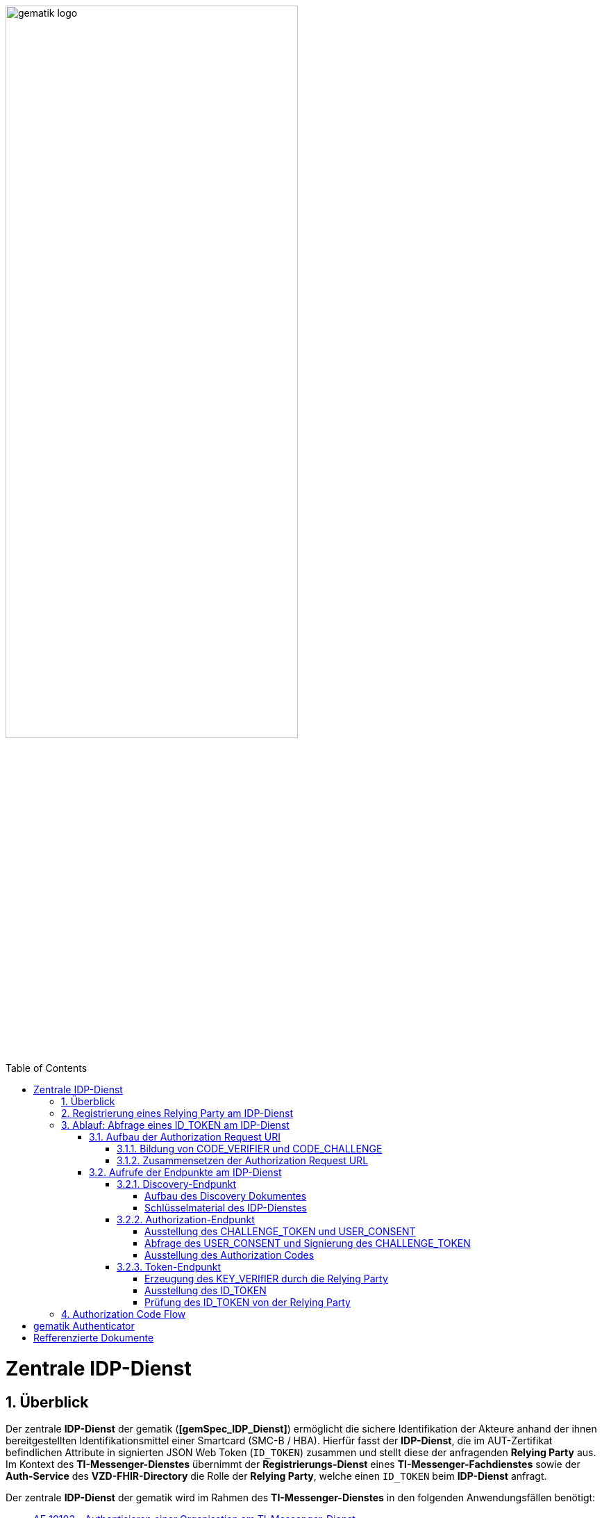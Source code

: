 ifdef::env-github[]
:tip-caption: :bulb:
:note-caption: :information_source:
:important-caption: :heavy_exclamation_mark:
:caution-caption: :fire:
:warning-caption: :warning:
endif::[]

:imagesdir: ../../images
:docsdir: ../docs
:toc: macro
:toclevels: 5
:toc-title: Table of Contents
:numbered:

image:gematik_logo.svg[width=70%]

toc::[]

= Zentrale IDP-Dienst
== Überblick
Der zentrale *IDP-Dienst* der gematik (*[gemSpec_IDP_Dienst]*) ermöglicht die sichere Identifikation der Akteure anhand der ihnen bereitgestellten Identifikationsmittel einer Smartcard (SMC-B / HBA). Hierfür fasst der *IDP-Dienst*, die im AUT-Zertifikat befindlichen Attribute in signierten JSON Web Token (`ID_TOKEN`) zusammen und stellt diese der anfragenden *Relying Party* aus. Im Kontext des *TI-Messenger-Dienstes* übernimmt der *Registrierungs-Dienst* eines *TI-Messenger-Fachdienstes* sowie der *Auth-Service* des *VZD-FHIR-Directory* die Rolle der *Relying Party*, welche einen `ID_TOKEN` beim *IDP-Dienst* anfragt. 

Der zentrale *IDP-Dienst* der gematik wird im Rahmen des *TI-Messenger-Dienstes* in den folgenden Anwendungsfällen benötigt:

* link:https://github.com/gematik/api-ti-messenger/blob/feature/C_11306/docs/anwendungsfaelle/MS-AF10103-authentisieren-organisation.adoc[AF_10103 - Authentisieren einer Organisation am TI-Messenger-Dienst]
* link:https://github.com/gematik/api-ti-messenger/blob/feature/C_11306/docs/anwendungsfaelle/VZD-AF10058-practitioner-hinzufuegen.adoc[AF_10058 - Akteur (User-HBA) im Verzeichnisdienst hinzufügen] 

In den Folgenden Kapiteln werden die notwendigen Maßnahmen / Abläufe beschrieben, um die in den Anwendungsfällen geforderte Authentifizierung via OpenID Connect durchführen zu können. 

== Registrierung eines Relying Party am IDP-Dienst
Im Rahmen des *TI-Messenger-Dienstes* ist es notwendig, dass der *TI-Messenger-Anbieter* einer *Relying Party* (*Registrierungs-Dienst*) diesen beim zentralen *IDP-Dienst* der gematik registriert, um von diesem `ID_TOKEN` ausgestellt zu bekommen. Die Registrierung der *Relying Party* erfolgt hierbei als organisatorischer Prozess (siehe bitte https://gematikde.sharepoint.com/:w:/s/PTNeo/EczX7AFGfBdNrCYghzGsHz4BbSoYhV63QMmDCdz7x9zLpg?e=7wG3c[Welcome Package] 5. Schritt). 

Bei der Registrierung der *Relying Party* muss der *TI-Messenger-Anbieter* die Adresse(n) (`redirect_uri`) der gematik mitteilen. Zu der `redirect_uri` wird eine `client_id` für die *Relying Party* registriert. Die `client_id` wird von der gematik vergeben und nach Abschluss der Registrierung dem *TI-Messenger-Anbieter* mitgeteilt.  
 
In der folgenden Tabelle sind die `scopes` und die `claims`, die im Rahmen des *TI-Messenger-Dienstes* notwendig sind, dargestellt. Der `scope=ti-messenger` beinhaltet die mit dem *IDP-Dienst* abgestimmten `claims` für die Nutzung des *TI-Messenger-Dienstes*.

[options="header"]
|==============================================================================================================================================================================
| Scope        | Claims                                     | Beschreibung                                                                                                      
| `openid`       | `aud` (Adressat), +
`iss` (Aussteller), + 
`exp` (Ablaufzeit), + 
`iat` (Ausgegeben), + 
`sub` (Subject)                   | Erforderliche Claims für den OpenID Connect (OIDC) Flow 
| `ti-messenger` | `professionOID`, + 
`organizationName`, + 
`idNummer` | Erforderliche Claims für den TI-Messenger-Dienst                                                                  
|==============================================================================================================================================================================

Die `claims` werden später in das angeforderte JSON WEB TOKEN (`ID_TOKEN`) eingebettet. 

TIP: Die Registrierung erfolgt einmalig für die Anwendung bzw. den Dienst und muss bei Updates nicht wiederholt werden. 

== Ablauf: Abfrage eines ID_TOKEN am IDP-Dienst
Nach der Registrierung der *Relying Party* beim *IDP-Dienst* sind die folgenden Schritte notwendig, um ein `ID_TOKEN` am *IDP-Dienst* abzufragen. 

=== Aufbau der Authorization Request URI
Die `Authorization Request URI` wird von der *Relying Party* generiert, um beim *IDP-Dienst* sich ein `ID_TOKEN` ausstellen zu lassen. Für die Erstellung der `Authorization Request URI` sind die in den folgenden Unterkapitel beschriebenen Abläufe notwendig.

==== Bildung von CODE_VERIFIER und CODE_CHALLENGE
Der *IDP-Dienst* der gematik unterstützt PKCE (Proof Key for Code Exchange). Daher ist es notwendig, dass die *Reyling Party* einen `CODE_VERIFIER` erzeugt und die `CODE_CHALLENGE` mithilfe von `CODE_CHALLENGE_METHOD` berechnet. Dieser wird später am token-endpunkt benötigt, um ein `ID_TOKEN` zu erhalten. 

==== Zusammensetzen der Authorization Request URL
Die Authorization Request URL setzt sich aus dem Discovery Dokument ermittelten `{authorization_endpoint}` und Request Parametern, die gemäß OpenID Connect Standard definiert sind, zusammen.

*Beispiel eines Authorization Request URL:*
[source,text]
----
https://idp-ref.app.ti-dienste.de/auth? 
client_id=GEMgematAut5zGBeGaqR&
response_type=code&
redirect_uri=https%3A%2F%2Fgstopdh4.top.local%3A8090%2Fcallback&
state=f1bQrZ4SEsiKCRV4VNqG&
code_challenge=JvcJb54WkEm38N3U1IYQsP2Lqvv4Nx23D2mU7QePWEw&
code_challenge_method=S256&
scope=openid ti-messenger&
nonce=MbwsuHIExDKyqKDKSsPp
----

[options="header"]
|=============================================================================================================================================================================================================================================================================================================
| Attribut              | Beschreibung                                                                                                                                                                                                                                                                        
| `client_id`             | Die `client_id` der *Relying Party*. Wird bei Registrierung beim IDP vergeben.                                                                                                                                                                                                                
| `response_type`         | Referenziert den erwarteten Response-Type des Flow und
muss immer `code` lauten.
Damit wird angezeigt, dass es sich hierbei um einen Authorization Code Flow handelt.
Für eine nähere Erläuterung siehe OpenID-Spezifikation.                                                         
| `redirect_uri`          | Die URL wird vom *Relying Party* beim Registrierungsprozess im *IDP-Dienst* hinterlegt und leitet die Antwort des Servers an diese Adresse um.                                                                                                                                                           
| `state`                 | Der state der Session. Sollte dem zufällig generierten state-Wert aus der initialen Anfrage entsprechen.                                                                                                                                                                            
| `code_challenge`        | Der Hashwert des `CODE_VERIFIER` wird zum *IDP-Dienst* als `CODE_CHALLENGE` gesendet.                                                                                                                                                                                                           
| `code_challenge_method` | Der *Relying Party* generiert einen `CODE_VERIFIER` und erzeugt darüber einen Hash im Verfahren SHA-256.                                                                                                                                         
| `scope`                 | Der `Scope` entspricht dem zwischen der *Relying Party* und dem *IDP-Dienst* festgelegten Wert.

Der Scope besteht grundsätzlich aus drei Parameter: +
    `openid` +
    `ti-messenger`
| `nonce`                 | String zur Verhinderung von CSRF-Attacke
Dieser Wert ist optional. Wenn er mitgegeben wird muss der gleiche Wert im abschließend ausgegebenen `ID_TOKEN` wieder auftauchen.                                                                                                         
|=============================================================================================================================================================================================================================================================================================================

Die Anfrage wird dann über das Authenticator-Modul an den Authorization-Endpunkt des IDP-Dienstes geleitet. Der Authorization-Endpunkt des *IDP-Dienstes*, welcher die Nutzerauthentifizierung durchführt und für die Ausstellung des AUTHORIZATION_CODE zuständig ist, liefert den user_consent und das CHALLENGE_TOKEN als Antwort auf den Authorization-Request des Authenticator-Moduls.

Das Anwendungsfrontend überträgt seinen Authorization Request inklusive der generierten Werte  CODE_CHALLENGE, State und Nonce gemäß [RFC8252 # Anhang B] an das Authenticator-Modul.

=== Aufrufe der Endpunkte am IDP-Dienst
Im Rahmen des TI-Messenger-Dienstes werden die folgenden Endpunkte am zentralen *IDP-Dienst* verwendet:

* *Discovery-Endpunkt* +
RU: https://idp-ref.app.ti-dienste.de/.well-known/openid-configuration +
PU: https://idp.app.ti-dienste.de/.well-known/openid-configuration

* *Authorization-Endpunkt* +
RU: https://idp-ref.app.ti-dienste.de/auth +
PU: https://idp.app.ti-dienste.de/auth

* *Token-Endpunkt* +
RU: https://idp-ref.app.ti-dienste.de/token +
PU: https://idp.app.ti-dienste.de/token

In den folgenden Unterkapiteln werden die Endpunkte weiter beschrieben. 

==== Discovery-Endpunkt
Der Discovery Endpunkt stellt ein Base64 codiertes Discovery Dokument bereit, welches unter folgenden URL der jeweiligen Umgebung aufrufbar: 

* RU: https://idp-ref.app.ti-dienste.de/.well-known/openid-configuration 
* PU: https://idp.app.ti-dienste.de/.well-known/openid-configuration 

Das Discovery Dokument ist ein gemäß OpenID-Connect Metadatendokument, das den Großteil der Informationen enthält, die für eine Anwendung zum Durchführen einer Anmeldung erforderlich sind. Hierzu gehören Informationen wie z. B. die zu verwendenden Schnittstellen und der Speicherort der öffentlichen Signaturschlüssel des *IDP-Dienstes*.

CAUTION: Das Discovery Document wird alle 24 Stunden oder nach durchgeführten Änderungen umgehend neu erstellt. Dieses ist mit dem `PrK_DISC_SIG` des *IDP-Dienstes* signiert.

===== Aufbau des Discovery Dokumentes
Die folgende Tabelle enthält die Attribute und deren Beschreibung des Discovery Dokumentes

[options="header"]
|==================================================================================================================================================================================================================================
| Wert                                    | Beschreibung                                                                                                                                                                           
| `issuer`                                | hier ist der IdP-Dienst erreichbar                                                                                                                                                     
| `jwks_uri`                              | für den Abruf von `PUK_IDP_ENC` sowie des öffentlichen Schlüssels und des Zertifikats von `PUK_IDP_SIG` identifiziert anhand der `kid`-Parameter (`puk_idp_enc` / `puk_idp_sig`)
| `uri_disc`                              | URI, unter welcher das Discovery Document bereitgestellt wird                                                                                                                          
| `authorization_endpoint`                | URI des Dienstes und des öffentlichen Verschlüsselungsschlüssels des Authorization-Endpunktes                                                                                          
| `sso_endpoint`                          | URI des Authorization-Endpunktes für Requests mit SSO-Token                                                                                                                            
| `auth_pair_endpoint`                    | URI des Authorization-Endpunktes für Requests mit Pairing-Daten                                                                                                                        
| `token_endpoint`                        | URI des Token-Endpunktes                                                                                                                                                               
| `uri_puk_idp_enc` `uri_puk_idp_sig` | URI der JWK Objekte für die zwei Schlüssel und des Zertifikates                                                                                                                        
|==================================================================================================================================================================================================================================

===== Schlüsselmaterial des IDP-Dienstes
Die folgende Tabelle enthält die Abkürzungen für die öffentliche Schlüssel des IDP-Dienstes und deren Verwendung.

[options="header"]
|========================================================================================================================================================================
| Schlüssel    | Beschreibung        

| `PuK_DISC_SIG` | Wird für die Signaturprüfung des Discovery Document benötigt.  

| `PuK_IDP_SIG`  | Wird für die Signaturprüfung des `CHALLENGE_TOKEN`, des `AUTHORIZATION_CODE` und des `ID_TOKEN` benötigt. 

| `PuK_IDP_ENC`  | Wird für die Verschlüsselung der signierten Challenge durch das Authenticator-Modul und für die Verschlüsselung des `KEY_VERIFIER` durch den Relying Party benötigt.
|========================================================================================================================================================================

TIP: In der oben gezeigten Tabelle sind nur die vom Hersteller eines *TI-Messenger-Clients* / *TI-Messenger-Fachdienstes* zu verwendenen Schlüssel gelistet

==== Authorization-Endpunkt
Der Authorization-Endpunkt stellt einen `AUTHORIZATION_CODE` aus, welcher später am `/token`-Endpunkt des *IDP-Dienstes* gegen ein `ID_TOKEN` eingetauscht werden kann. Für die Ausstellung des `AUTHORIZATION_CODE` sind die in den folgenden Unterkapitel beschriebenen Abläufe notwendig.

===== Ausstellung des CHALLENGE_TOKEN und USER_CONSENT
Der Authorization-Endpunkt erzeugt eine Authentication Challenge (`CHALLENGE_TOKEN`) und einen `USER_CONSENT` anhand der in der Authorization Request URL des Authenticator mitgelieferten Daten (`code_challenge` und `scope`). Hierfür prüft der *IDP-Dienst* die bei der organisatorischen Registrierung der Anwendung hinterlegten `redirect_uri` der *Relying Party* mit der `redirect_uri` aus der Authorization Request URI. Stimmen diese nicht überein, wird die weitere Verarbeitung mit einem Fehler abgebrochen. Darüberhinaus prüft der *IDP-Dienst* ob die in der Authorization Request URI enthaltene `client_id` und `scope` bekannt und in dieser Kombination zulässig sind. Bei Erfolg wird das `CHALLENGE_TOKEN` an den Authenticator zur Signierung sowie der `USER_CONSENT` übermittelt. 

*Beispiel eines CHALLENGE_TOKEN (Encoded):*
[source,json]
----
{
  "alg": "BP256R1",
  "kid": "puk_idp_sig",
  "typ": "JWT"
}
{
  "iss": "https://idp-ref.app.ti-dienste.de",
  "iat": 1691392220,
  "exp": 1691392400,
  "token_type": "challenge",
  "jti": "bcc44257-4a7d-4e0d-8c60-cca2acfda059",
  "snc": "90ef93d60a5d4f2e85d419ba5968d1e1",
  "scope": "ti-messenger openid",
  "code_challenge": "r3NZAB5NIdI9aLxeMjfh57axkr5xdMiZjmNc9mPp-Sw",
  "code_challenge_method": "S256",
  "response_type": "code",
  "redirect_uri": "https://fhir-directory-ref.vzd.ti-dienste.de/signin-gematik-idp-dienst",
  "client_id": "GEMgematFHI4HkPrd8SR",
  "state": "4kBZ4hEt1PHdLqeSh8o56w"
}
----

*Beispiel eines USER_CONSENT:*
[source,json]
----
"user_consent":
{
	"requested_scopes":
	{
		"openid":"Der Zugriff auf den ID-Token",
		"ti-messenger":"Zugriff auf TI-Messenger Funktionalität"
	},
	"requested_claims":
	{
		"professionOID":"Zustimmung zur Verarbeitung der Rolle",
		"organizationName":"Zustimmung zur Verarbeitung der Organisationszugehörigkeit",
		"idNummer":"Zustimmung zur Verarbeitung der Id"
	}
}
----

TIP: Die im `USER_CONSENT` enthaltenen requested_claims `professionOID`, `idNummer` und `organizationName` sind die Claims, die bei der Registrierungs (siehe Kapitel "Registrierung") der *Relying Party* am *IDP-Dienst* die für den `scope=ti-messenger` festgelegt wurden. 

===== Abfrage des USER_CONSENT und Signierung des CHALLENGE_TOKEN
Auf der Nutzerseite wird das vom *IDP-Dienst* ausgestellte `CHALLENGE_TOKEN` unter Verwendung des `C.HCI.AUT` oder `C.HP.AUT`-Zertifikates am Konnektor signiert und das Authentifizierungszertifikat der verwendeten Smartcard als `x5c`-Parameter einbettet. 

CAUTION: Damit die Signatur durch den Konnektor erfolgen darf, ist die zuvor eingeholte Zustimmung des Akteurs zur Verwendung der angefragten Daten (`USER_CONSENT`) unbedingt notwendig. 

Anschließend wird das `CHALLENGE_TOKEN` unter Verwendung des öffentlichen Schlüssels `PuK_IDP_ENC` des *IDP-Dienstes* verschlüsselt. Nach der erfolgreichen Verschlüsselung wird das signierte `CHALLENGE_TOKEN` mit dem mitgelieferten Zertifikat der Smartcard (`C.HCI.AUT` oder `C.HP.AUT`) an den Authorization-Endpunkt übermittelt. 

===== Ausstellung des Authorization Codes
Der *IDP-Dienst* entschlüsselt unter Verwendung seines privaten `Prk_IDP_ENC`-Schlüssels das übertragene `CHALLENGE_TOKEN`. Anschließend 
prüft der *IDP-Dienst* die Signatur des `CHALLENGE_TOKEN` und das mitgelieferte Zertifikat der Smartcard mittels OCSP/TSL der PKI der Telematikinfrastruktur. Sind alle im Claim geforderten Attribute vorhanden und die Gültigkeit der Attribute geprüft, erstellt der Authorization-Endpunkt einen `AUTHORIZATION_CODE` signiert diesen mit dem Schlüssel `Prk_IDP_SIG` und verschlüsselt diesen mit eigenem Schlüsselmaterial. Anschließend wird der `AUTHORIZATION_CODE` und die vom Client aufzurufende `redirect_url` vom *Reyling Party* an den Authenticator des anfragenden Clients übermittelt. 

*Beispiel Authorization Code (Decrypted):*
[source,json]
----
{
   "alg": "BP256R1",
   "typ": "JWT",
   "kid": "puk_idp_sig"
}
{
   "organizationName": "Kleines Krankenhaus am Kornfeld TEST-ONLY",
   "professionOID": "1.2.276.0.76.4.30",
   "idNummer": "5-2-KHAUS-Kornfeld01",
   "iss": "https://idp-ref.app.ti-dienste.de",
   "response_type": "code",
   "snc": "Ay6WUqtAUcV2p9WZYHPo",
   "code_challenge_method": "S256",
   "given_name": "Hans",
   "token_type": "code",
   "nonce": "nN4LkW1moAwg1tofYZtf",
   "client_id": "GEMgematFHI4HkPrd8SR",
   "scope": "openid ti-messenger",
   "auth_time": "1618243993",
   "redirect_uri": "https://fhir-directory-ref.vzd.ti-dienste.de/signin-gematik-idp-dienst",
   "state": "AcYxMQ5MZMpRh6WOBjs8",
   "exp": "1618244053",
   "family_name": "Mueller",
   "iat": "1618243993",
   "code_challenge": "r3NZAB5NIdI9aLxeMjfh57axkr5xdMiZjmNc9mPp-Sw",
   "jti": "6e8a61e316472f3b"
}     
----

==== Token-Endpunkt
Der Token-Endpunkt stellt unter Vorlage eines gültigen Authorization Code einen `ID_TOKEN` aus. Für die Ausstellung des `ID_TOKEN` sind die in den folgenden Unterkapitel beschriebenen Abläufe notwendig.

CAUTION: Im folgenden wird davon ausgegangen, dass der Client die `redirect_url` der *Reyling Party* aufruft.

===== Erzeugung des KEY_VERIfIER durch die Relying Party
Im ersten Schritt erzeugt die *Relying Party* einen zufälligen 256-Bit AES-Schlüssel (`Token-Key`). Anschließend erzeugt der *Reyling Party* einen `KEY_VERIFIER` indem `Token-Key` und `CODE_VERIFIER` in einem JSON-Objekt kodiert werden und sendet diesen verschlüsselt unter Nutzung des öffentlichen Schlüssels `PUK_IDP_ENC`zusammen mit dem `AUTHORIZATION_CODE` zum Token-Endpunkt des *IDP-Dienstes*.

*Beispiel eines KEY_VERIFIER:*
[source,json]
----
{
   "token_key": "T0hHOHNKOTFaREcxTmN0dVRKSURraTZxNEpheGxaUEs",
   "code_verifier": "W91A37hQ8oeDRVpnkYgpYthjl4LqYy95A87ISy9zpUM"
}
----

TIP: Der im `KEY_VERIFIER` enthaltene `CODE_VERIFIER` ist der ursprünglich von der *Relying Party* erzeugte `CODE_VERIFIER` ohne Hashing des S256-Algorithmus im gegensatz zur `CODE_CHALLENGE`. 

===== Ausstellung des ID_TOKEN 
Am *IDP-Dienst* wird der `AUTHORIZATION_CODE` mit dem zuvor im Kapitel Authorization-Endpunkt beschriebenen erzeugten eigenem Schlüsselmaterial entschlüsselt. Anschließend prüft der *IDP-Dienst* die Signatur des `AUTHORIZATION_CODE` unter Verwendung des Schlüssels `PuK_IDP_SIG`. Als nächstes extrahiert der *IDP-Dienst* den `CODE_VERIFIER` aus dem mittels `Prk_IDP_ENC` verschlüsselten `KEY_VERIFIER` und prüft diesen gegen die `CODE_CHALLENGE`. Das bedeutet, dass der eingereichte `CODE_VERIFIER` bei Nutzung des Hash-Verfahrens S256 zum bitgleichen Hash-Wert führt. Stimmt der Hash-Wert aus dem initialen Aufruf des Authenticator - die `CODE_CHALLENGE` - mit dem gebildeten Hash-Wert überein, ist sichergestellt, dass dieser und der initialer Aufruf von der *Relying Party* initiiert wurden. 

Daraufhin extrahiert der *IDP-Dienst* die aus dem eingereichten Authentifizierungszertifikat der Smartcard (AUT-Zertifikat) enthaltenen Attribute in ein JSON WEB TOKEN (`ID_TOKEN`). Um die Integrität des `ID_TOKENS` sicherzustellen und eine eineindeutige Erklärung über die Herkunft des Tokens abzugeben, wird dies mit dem privaten Schlüssel `PrK_IDP_SIG` signiert. Abschließend verschlüsselt der *IDP-Dienst* das `ID_TOKEN` mit den von der *Relying Party* übermittelten `Token_Key` und sendet dieses verschlüsselt an die *Relying Party* zurück. 

TIP: Der Token-Endpunkt DARF `ID_TOKEN` mit einer Gültigkeitsdauer von mehr als 86400 Sekunden (24 Stunden) NICHT ausstellen.

*Beispiel des ID_TOKEN:*
[source,json]
----
{
   "alg": "BP256R1",
   "typ": "JWT",
   "kid": "puk_idp_sig"
}
{
   "at_hash": "5AZmDxrYImUa6-kjMNAL3g",
   "sub": "ez4D403gBzH1IhnYOXA4aUU-7spqPbWUyUELPoA79CM",
   "organizationName": "Kleines Krankenhaus am Kornfeld TEST-ONLY",
   "professionOID": "1.2.276.0.76.4.30",
   "idNummer": "5-2-KHAUS-Kornfeld01",
   "amr": [
     "mfa",
     "sc",
     "pin"   ],
   "iss": "https://idp-ref.app.ti-dienste.de",
   "given_name": "Hans",
   "nonce": "nN4LkW1moAwg1tofYZtf",
   "aud": "GEMgematFHI4HkPrd8SR",
   "acr": "gematik-ehealth-loa-high",
   "azp": "GEMgematFHI4HkPrd8SR",
   "auth_time": "1618243993",
   "scope": "openid ti-messenger",
   "exp": "1618244294",
   "iat": "1618243994",
   "family_name": "Mueller",
   "jti": "c1c760ca67fe1306"
}
----

===== Prüfung des ID_TOKEN von der Relying Party
Im ersten Schritt entschlüsselt der *Relying Party* den `ID_TOKEN` mit seinem selbst erzeugten 256-Bit AES-Schlüssel (`Token-Key`). Anschließend erfolgt die Signaturprüfung mit dem `PuK_IDP_SIG` des *IDP-Dienstes*. 



== Authorization Code Flow
Beispiel am Anwendungsfall

Registrierungs-Dienst 
++++
<p align="left">
  <img width="100%" src=../../images/diagrams/idp.svg>
</p>
++++



= gematik Authenticator
Die Aufgabe des Authenticators ist, dass von der *Relying Party* benötigte `ID_TOKEN` mit Zustimmung des Akteurs und nach eingehender Überprüfung dessen Identität am `Authorization-Endpunkt` des *IDP-Dienstes* zu beantragen. Die für die Beantragung des `ID_TOKEN` notwendigen Informationen bekommt der Authenticator von der *Relying Party* in der `Authorization Request URL` übergeben. Die notwendige elektronische Signatur im Challenge-Response-Verfahren zum Signieren des `CHALLENGE_TOKEN`bezieht der Authenticator von der Smartcard und fordert hierbei den Nutzer zur PIN-Eingabe auf. Der Authenticator fordert im Zusammenhang mit der PIN-Abfrage im selben Dialog die Consent-Freigabe des `USER_CONSENT` durch den Akteur ein, damit dieser durch die PIN-Eingabe seine Willenserklärung abgibt und der Verwendung seiner Daten in diesen `Claims` zustimmt. 

Der Authenticator ruft das Discovery Document des *IDP-Dienstes* bei eingeschaltetem Gerät regelmäßig alle 24 Stunden ab, um die die darin aufgeführten URI zu den benötigten öffentlichen Schlüsseln (Public Keys – PUK) und Endpunkten zu verwenden. Der Authenticator prüft die Signatur des Discovery Document und auf ein zeitlich gültiges.

Der Authenticator der gematik gemäß  *[gemSpec_IDP_Frontend]* wird auf dezentraler Hardware in Windows-Systemumgebungen zusammen mit dem Primärsystem betrieben. Das Authenticator-Modul für den zentralen IDP-Dienst wird von der gematik bereitgestellt [gematik Authenticator]. Hersteller können auch eigene Authenticator Lösungen entwickeln.


= Refferenzierte Dokumente
|===
|[Source] |Editor: Title

|*[gemSpec_IDP_Dienst]* |gematik: Spezifikation Identity Provider-Dienst
|*[gemSpec_IDP_FD]* |gematik: Spezifikation Identity Provider – Nutzungsspezifikation für Fachdienste
|*[gemSpec_IDP_Frontend]* |gematik: Spezifikation Identity Provider - Frontend
|===
